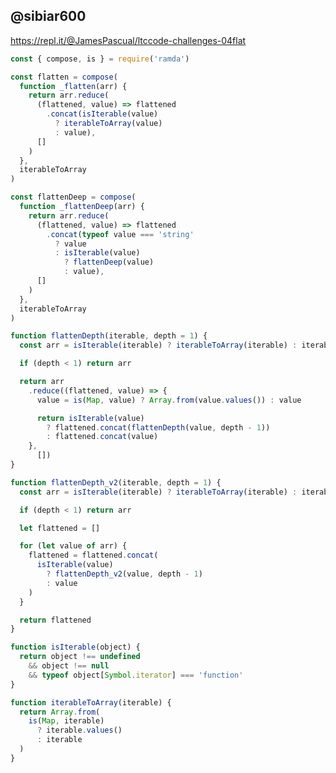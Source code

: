 
** @sibiar600

https://repl.it/@JamesPascual/ltccode-challenges-04flat

#+begin_src js
const { compose, is } = require('ramda')

const flatten = compose(
  function _flatten(arr) {
    return arr.reduce(
      (flattened, value) => flattened
        .concat(isIterable(value)
          ? iterableToArray(value)
          : value),
      []
    )
  },
  iterableToArray
)

const flattenDeep = compose(
  function _flattenDeep(arr) {
    return arr.reduce(
      (flattened, value) => flattened
        .concat(typeof value === 'string'
          ? value
          : isIterable(value)
            ? flattenDeep(value)
            : value),
      []
    )
  },
  iterableToArray
)

function flattenDepth(iterable, depth = 1) {
  const arr = isIterable(iterable) ? iterableToArray(iterable) : iterable

  if (depth < 1) return arr

  return arr
    .reduce((flattened, value) => {
      value = is(Map, value) ? Array.from(value.values()) : value

      return isIterable(value)
        ? flattened.concat(flattenDepth(value, depth - 1))
        : flattened.concat(value)
    },
      [])
}

function flattenDepth_v2(iterable, depth = 1) {
  const arr = isIterable(iterable) ? iterableToArray(iterable) : iterable

  if (depth < 1) return arr

  let flattened = []

  for (let value of arr) {
    flattened = flattened.concat(
      isIterable(value)
        ? flattenDepth_v2(value, depth - 1)
        : value
    )
  }

  return flattened
}

function isIterable(object) {
  return object !== undefined
    && object !== null
    && typeof object[Symbol.iterator] === 'function'
}

function iterableToArray(iterable) {
  return Array.from(
    is(Map, iterable)
      ? iterable.values()
      : iterable
  )
}
#+end_src
